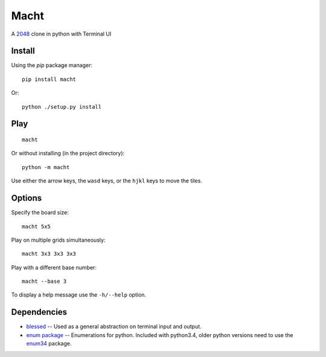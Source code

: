 =====
Macht
=====

A `2048`_ clone in python with Terminal UI

.. image:: https://mediacru.sh/lwz2N8zBc3Ph.gif
   :target: https://mediacru.sh/lwz2N8zBc3Ph

Install
-------

Using the `pip` package manager: ::

    pip install macht


Or: ::

    python ./setup.py install

Play
----
::

    macht

Or without installing (in the project directory): ::

    python -m macht

Use either the arrow keys, the ``wasd`` keys, or the ``hjkl`` keys to move the tiles.

Options
-------

Specify the board size: ::

    macht 5x5

Play on multiple grids simultaneously: ::

    macht 3x3 3x3 3x3

Play with a different base number: ::

    macht --base 3

To display a help message use the ``-h/--help`` option.

Dependencies
------------

- `blessed`_ -- Used as a general abstraction on terminal input and output.
- `enum package`_ -- Enumerations for python. Included with python3.4, older python versions need to use the `enum34`_ package.

.. _`2048`: http://gabrielecirulli.github.io/2048/
.. _`Blessed`: https://pypi.python.org/pypi/blessed/
.. _`enum package`: https://docs.python.org/3.4/library/enum.html
.. _`enum34`: https://pypi.python.org/pypi/enum34
